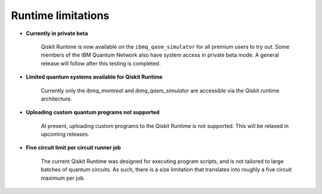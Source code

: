 .. _limitations:

===================
Runtime limitations
===================

- **Currently in private beta**

   Qiskit Runtime is now available on the ``ibmq_qasm_simulator`` for all
   premium users to try out. Some members of the IBM Quantum Network also
   have system access in private beta mode. A general release will follow
   after this testing is completed.

- **Limited quantum systems available for Qiskit Runtime**
   
   Currently only the *ibmq_montreal* and *ibmq_qasm_simulator* are accessible
   via the Qiskit runtime architecture.

- **Uploading custom quantum programs not supported**
   
   At present, uploading custom programs to the Qiskit Runtime is not supported.
   This will be relaxed in upcoming releases.

- **Five circuit limit per circuit runner job**

   The current Qiskit Runtime was designed for executing program scripts,   
   and is not tailored to large batches of quantum circuits.  As such, there
   is a size limitation that translates into roughly a five circuit maximum
   per job.

.. Hiding - Indices and tables
   :ref:`genindex`
   :ref:`modindex`
   :ref:`search`
